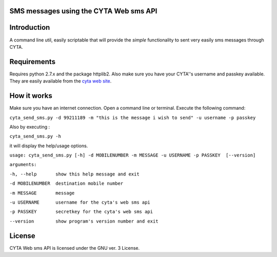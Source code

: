 SMS messages using the CYTA Web sms API
======================================= 


Introduction
============

A command line util, easily scriptable that will provide the *simple* functionality to sent very easily sms messages through CYTA.


Requirements
============		

Requires python 2.7.x and the package httplib2. Also make sure you have your CYTA''s  username and  passkey available. They are 
easily available from the `cyta web site <https://www.cyta.com.cy/web-sms>`_.


How it works
============
Make sure you have an internet connection. Open a command line or terminal. Execute the following command:

``cyta_send_sms.py -d 99211189 -m "this is the message i wish to send" -u username -p passkey``

Also by executing :

``cyta_send_sms.py -h``

it will display the help/usage options.

``usage: cyta_send_sms.py [-h] -d MOBILENUMBER -m MESSAGE -u USERNAME -p PASSKEY  [--version]``

``arguments:``

``-h, --help       show this help message and exit``

``-d MOBILENUMBER  destination mobile number``

``-m MESSAGE       message``

``-u USERNAME      username for the cyta's web sms api``

``-p PASSKEY       secretkey for the cyta's web sms api``

``--version        show program's version number and exit``



License
=======
CYTA Web sms API is licensed under the GNU ver. 3 License.

